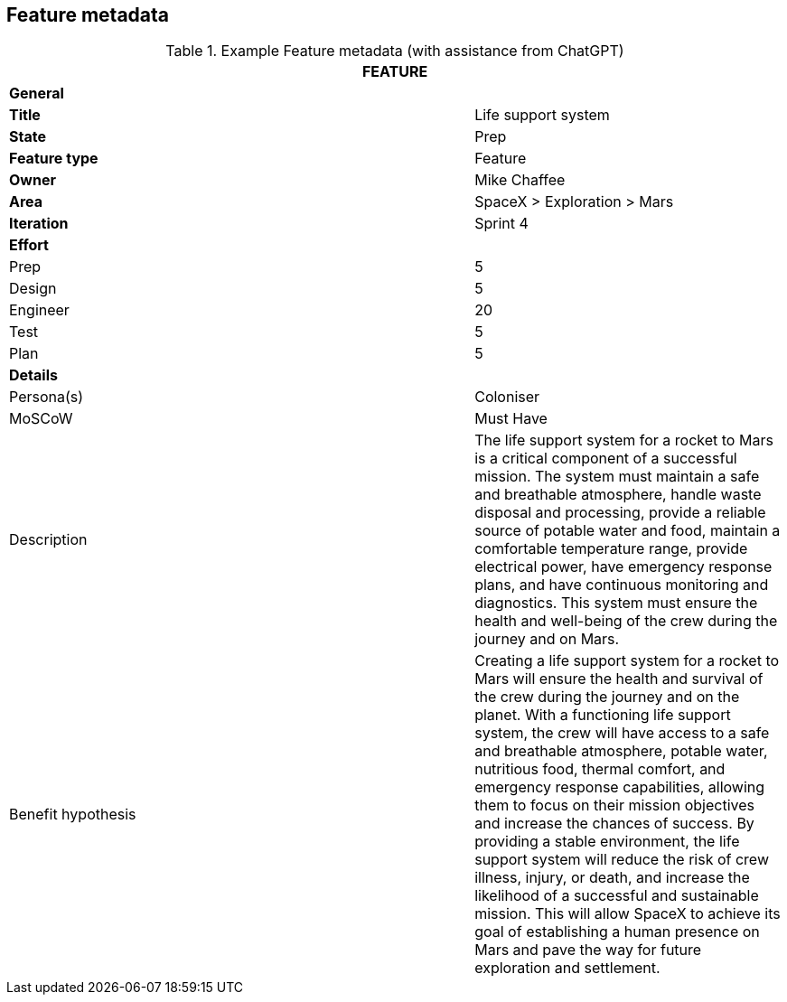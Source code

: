 == Feature metadata

.Example Feature metadata (with assistance from ChatGPT)
[width=100%, cols="20%,40%,40%"]
|===
3+| FEATURE

3+| *General*

| *Title*
|
| Life support system

| *State*
|
| Prep

| *Feature type*
|
| Feature

| *Owner*
|
| Mike Chaffee

| *Area*
|
| SpaceX > Exploration > Mars

| *Iteration*
|
| Sprint 4

3+| *Effort*

| Prep
|
| 5

| Design
|
| 5

| Engineer
|
| 20

| Test
|
| 5

| Plan
|
| 5

3+| *Details*

| Persona(s)
|
| Coloniser

| MoSCoW
|
| Must Have

| Description
|
a|

The life support system for a rocket to Mars is a critical component of a successful mission. The system must maintain a safe and breathable atmosphere, handle waste disposal and processing, provide a reliable source of potable water and food, maintain a comfortable temperature range, provide electrical power, have emergency response plans, and have continuous monitoring and diagnostics. This system must ensure the health and well-being of the crew during the journey and on Mars.

| Benefit hypothesis
|
a| 

Creating a life support system for a rocket to Mars will ensure the health and survival of the crew during the journey and on the planet. With a functioning life support system, the crew will have access to a safe and breathable atmosphere, potable water, nutritious food, thermal comfort, and emergency response capabilities, allowing them to focus on their mission objectives and increase the chances of success. By providing a stable environment, the life support system will reduce the risk of crew illness, injury, or death, and increase the likelihood of a successful and sustainable mission. This will allow SpaceX to achieve its goal of establishing a human presence on Mars and pave the way for future exploration and settlement.

|===